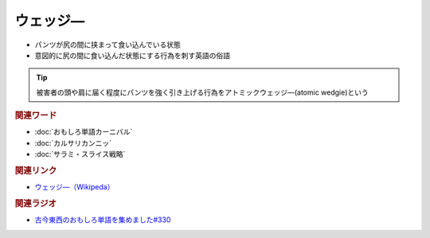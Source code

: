 ウェッジ―
==========================================
.. glossary::
    ウェッジ― : う

* パンツが尻の間に挟まって食い込んでいる状態
* 意図的に尻の間に食い込んだ状態にする行為を刺す英語の俗語

.. tip:: 

  被害者の頭や肩に届く程度にパンツを強く引き上げる行為をアトミックウェッジ―(atomic wedgie)という

.. rubric:: 関連ワード
* :doc:`おもしろ単語カーニバル` 
* :doc:`カルサリカンニッ` 
* :doc:`サラミ・スライス戦略` 

.. rubric:: 関連リンク
* `ウェッジ―（Wikipeda） <https://ja.wikipedia.org/wiki/ウェッジー>`_ 

.. rubric:: 関連ラジオ
* `古今東西のおもしろ単語を集めました#330`_

.. _古今東西のおもしろ単語を集めました#330: https://www.youtube.com/watch?v=4Q1CZr3rj-s